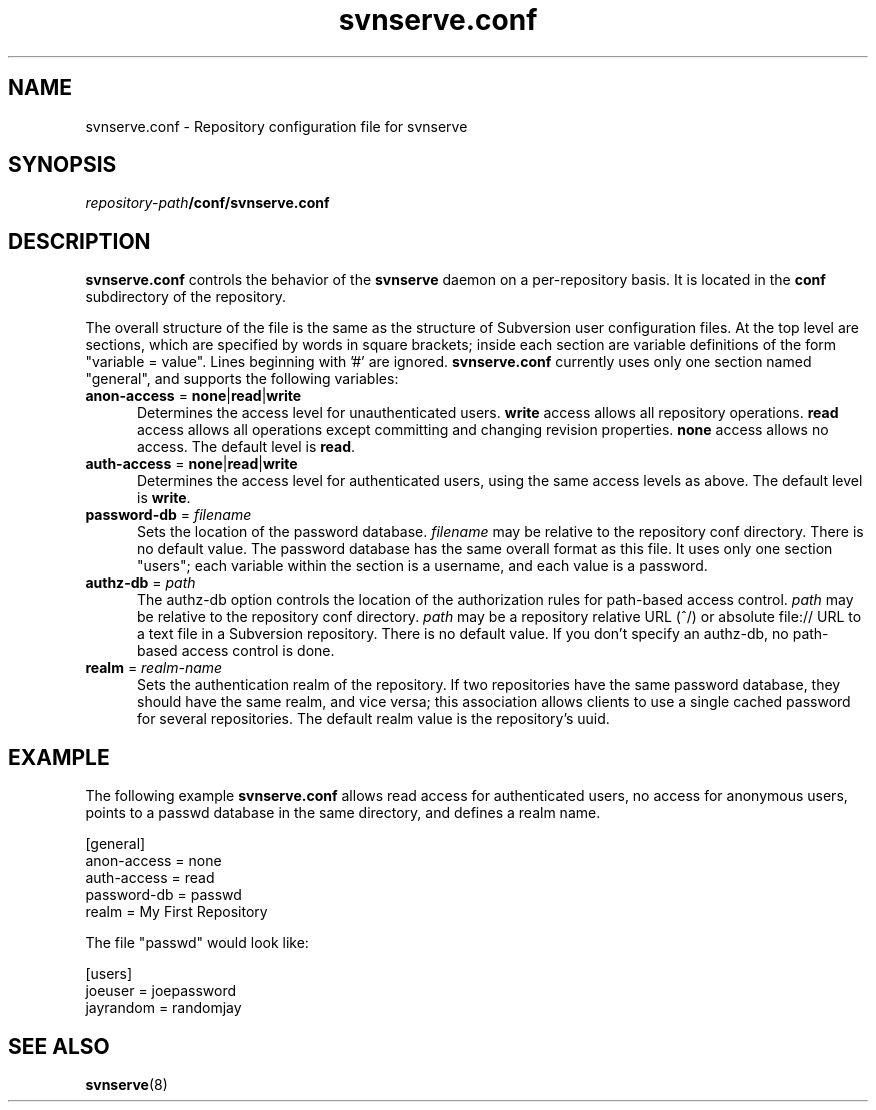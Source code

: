 .\"
.\"
.\"     Licensed to the Apache Software Foundation (ASF) under one
.\"     or more contributor license agreements.  See the NOTICE file
.\"     distributed with this work for additional information
.\"     regarding copyright ownership.  The ASF licenses this file
.\"     to you under the Apache License, Version 2.0 (the
.\"     "License"); you may not use this file except in compliance
.\"     with the License.  You may obtain a copy of the License at
.\"    
.\"       http://www.apache.org/licenses/LICENSE-2.0
.\"    
.\"     Unless required by applicable law or agreed to in writing,
.\"     software distributed under the License is distributed on an
.\"     "AS IS" BASIS, WITHOUT WARRANTIES OR CONDITIONS OF ANY
.\"     KIND, either express or implied.  See the License for the
.\"     specific language governing permissions and limitations
.\"     under the License.
.\"
.\"
.\" You can view this file with:
.\" nroff -man [filename]
.\"
.TH svnserve.conf 5
.SH NAME
svnserve.conf \- Repository configuration file for svnserve
.SH SYNOPSIS
.TP
\fIrepository-path\fP\fB/conf/svnserve.conf\fP
.SH DESCRIPTION
\fBsvnserve.conf\fP controls the behavior of the \fBsvnserve\fP daemon
on a per-repository basis.  It is located in the \fBconf\fP
subdirectory of the repository.
.PP
The overall structure of the file is the same as the structure of
Subversion user configuration files.  At the top level are sections,
which are specified by words in square brackets; inside each section
are variable definitions of the form "variable = value".  Lines
beginning with '#' are ignored.  \fBsvnserve.conf\fP currently uses
only one section named "general", and supports the following
variables:
.PP
.TP 5
\fBanon-access\fP = \fBnone\fP|\fBread\fP|\fBwrite\fP
Determines the access level for unauthenticated users.  \fBwrite\fP
access allows all repository operations.  \fBread\fP access allows all
operations except committing and changing revision properties.
\fBnone\fP access allows no access.  The default level is \fBread\fP.
.PP
.TP 5
\fBauth-access\fP = \fBnone\fP|\fBread\fP|\fBwrite\fP
Determines the access level for authenticated users, using the same
access levels as above.  The default level is \fBwrite\fP.
.PP
.TP 5
\fBpassword-db\fP = \fIfilename\fP
Sets the location of the password database.  \fIfilename\fP may be
relative to the repository conf directory.  There is no default value.
The password database has the same overall format as this file.  It
uses only one section "users"; each variable within the section is a
username, and each value is a password.
.PP
.TP 5
\fBauthz-db\fP = \fIpath\fP
The authz-db option controls the location of the authorization
rules for path-based access control.  \fIpath\fP may be 
relative to the repository conf directory.  \fIpath\fP may be a repository
relative URL (^/) or absolute file:// URL to a text file in a Subversion
repository.  There is no default value.  If you don't specify an authz-db,
no path-based access control is done.
.PP
.TP 5
\fBrealm\fP = \fIrealm\-name\fP
Sets the authentication realm of the repository.  If two repositories
have the same password database, they should have the same realm, and
vice versa; this association allows clients to use a single cached
password for several repositories.  The default realm value is the
repository's uuid.
.SH EXAMPLE
The following example \fBsvnserve.conf\fP allows read access for
authenticated users, no access for anonymous users, points to a passwd
database in the same directory, and defines a realm name.
.PP
.nf
 [general]
 anon-access = none
 auth-access = read
 password-db = passwd
 realm = My First Repository
.fi
.PP
The file "passwd" would look like:
.PP
.nf
 [users]
 joeuser = joepassword
 jayrandom = randomjay
.fi
.SH SEE ALSO
.BR svnserve (8)
